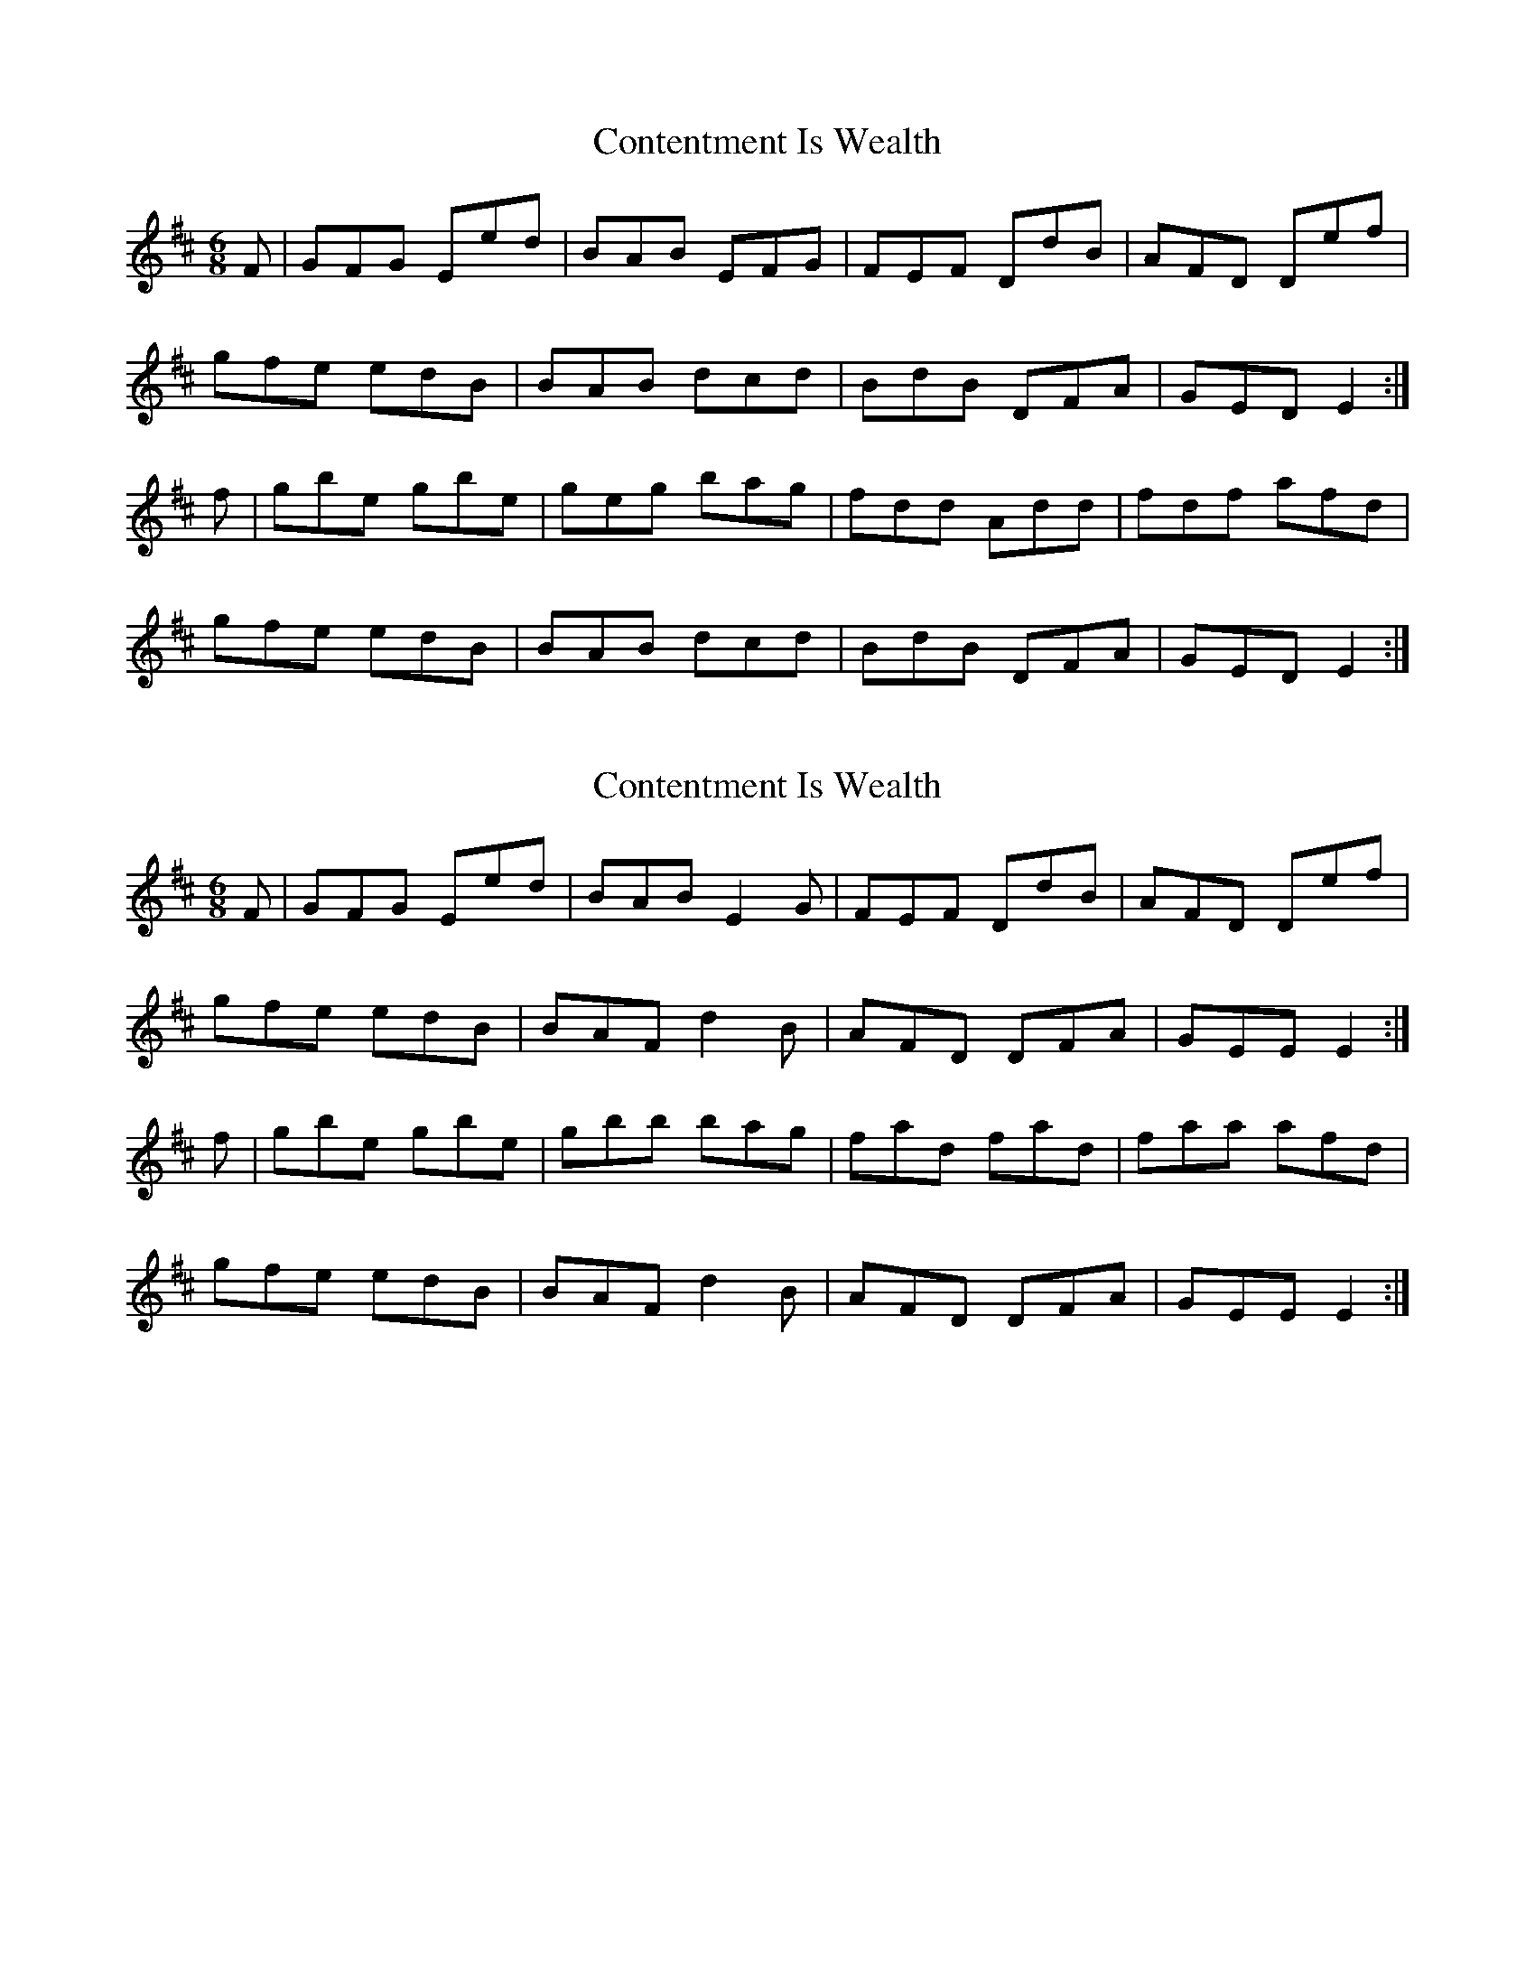 X: 1
T: Contentment Is Wealth
Z: slainte
S: https://thesession.org/tunes/6842#setting6842
R: jig
M: 6/8
L: 1/8
K: Edor
F|GFG Eed|BAB EFG|FEF DdB|AFD Def|
gfe edB|BAB dcd|BdB DFA|GED E2:|
f|gbe gbe|geg bag|fdd Add|fdf afd|
gfe edB|BAB dcd|BdB DFA|GED E2:|
X: 2
T: Contentment Is Wealth
Z: Tate
S: https://thesession.org/tunes/6842#setting20834
R: jig
M: 6/8
L: 1/8
K: Edor
S: Paul Cranford
F| GFG Eed | BAB E2 G | FEF DdB | AFD Def |
gfe edB | BAF d2 B | AFD DFA | GEE E2 :|
f | gbe gbe | gbb bag | fad fad | faa afd |
gfe edB | BAF d2 B | AFD DFA | GEE E2 :|
X: 3
T: Contentment Is Wealth
Z: Tate
S: https://thesession.org/tunes/6842#setting20835
R: jig
M: 6/8
L: 1/8
K: Edor
S: Andrea Beaton
F| GFG Eed | BAB E2 G | FEF DdB | AFD Def |
gfe edB | BAB dcd | B/c/dB AGF | GEE E2 :|
f | gbe gbe | gfg bag | fdd Add | fdf afd |
gfe edB | BAB dcd | B/c/dB AGF | GEE E2 :|
